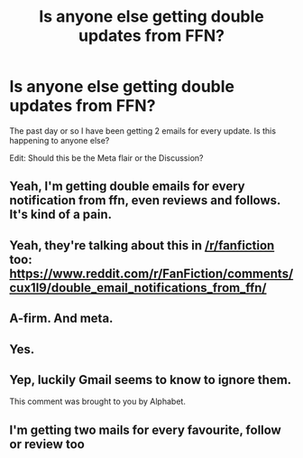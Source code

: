 #+TITLE: Is anyone else getting double updates from FFN?

* Is anyone else getting double updates from FFN?
:PROPERTIES:
:Author: Llian_Winter
:Score: 12
:DateUnix: 1566649280.0
:DateShort: 2019-Aug-24
:FlairText: Discussion
:END:
The past day or so I have been getting 2 emails for every update. Is this happening to anyone else?

Edit: Should this be the Meta flair or the Discussion?


** Yeah, I'm getting double emails for every notification from ffn, even reviews and follows. It's kind of a pain.
:PROPERTIES:
:Author: Tenebris-Umbra
:Score: 4
:DateUnix: 1566657833.0
:DateShort: 2019-Aug-24
:END:


** Yeah, they're talking about this in [[/r/fanfiction]] too: [[https://www.reddit.com/r/FanFiction/comments/cux1l9/double_email_notifications_from_ffn/]]
:PROPERTIES:
:Author: FitzDizzyspells
:Score: 3
:DateUnix: 1566672584.0
:DateShort: 2019-Aug-24
:END:


** A-firm. And meta.
:PROPERTIES:
:Author: wandererchronicles
:Score: 1
:DateUnix: 1566659518.0
:DateShort: 2019-Aug-24
:END:


** Yes.
:PROPERTIES:
:Author: Call0013
:Score: 1
:DateUnix: 1566673776.0
:DateShort: 2019-Aug-24
:END:


** Yep, luckily Gmail seems to know to ignore them.

This comment was brought to you by Alphabet.
:PROPERTIES:
:Author: vghsthrowaway_11
:Score: 1
:DateUnix: 1566674311.0
:DateShort: 2019-Aug-24
:END:


** I'm getting two mails for every favourite, follow or review too
:PROPERTIES:
:Author: naidhe
:Score: 1
:DateUnix: 1566653820.0
:DateShort: 2019-Aug-24
:END:
